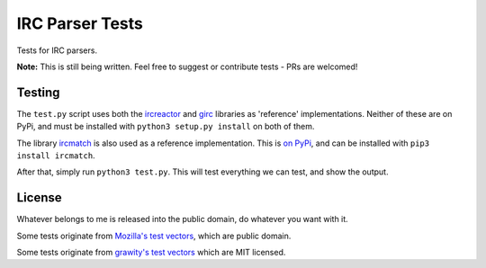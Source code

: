IRC Parser Tests
================
Tests for IRC parsers.

**Note:** This is still being written. Feel free to suggest or contribute tests - PRs are welcomed!


Testing
-------
The ``test.py`` script uses both the `ircreactor <https://github.com/mammon-ircd/ircreactor>`_ and `girc <https://github.com/DanielOaks/girc>`_ libraries as 'reference' implementations. Neither of these are on PyPi, and must be installed with ``python3 setup.py install`` on both of them.

The library `ircmatch <https://github.com/mammon-ircd/ircmatch>`_ is also used as a reference implementation. This is `on PyPi <https://pypi.python.org/pypi/ircmatch>`_, and can be installed with ``pip3 install ircmatch``.

After that, simply run ``python3 test.py``. This will test everything we can test, and show the output.


License
-------
Whatever belongs to me is released into the public domain, do whatever you want with it.

Some tests originate from `Mozilla's test vectors <https://dxr.mozilla.org/comm-central/source/chat/protocols/irc/test/test_ircMessage.js>`_, which are public domain.

Some tests originate from `grawity's test vectors <https://github.com/grawity/code/tree/master/lib/tests>`_ which are MIT licensed.
